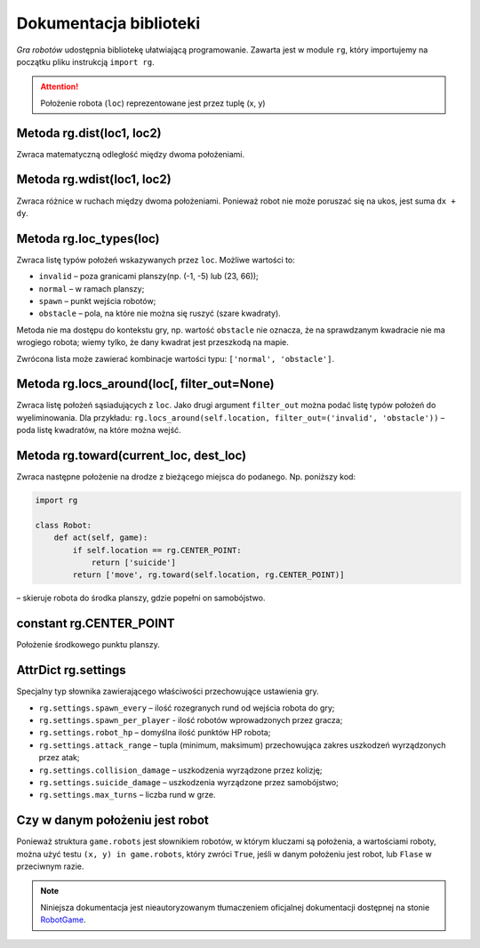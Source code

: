 Dokumentacja biblioteki
#######################

*Gra robotów* udostępnia bibliotekę ułatwiającą programowanie. Zawarta jest
w module ``rg``, który importujemy na początku pliku instrukcją ``import rg``.

.. attention::

    Położenie robota (``loc``) reprezentowane jest przez tuplę (x, y)

.. raw:: html

    <hr />

Metoda **rg.dist(loc1, loc2)**
*******************************

Zwraca matematyczną odległość między dwoma położeniami.

.. raw:: html

    <hr />

Metoda **rg.wdist(loc1, loc2)**
********************************

Zwraca różnice w ruchach między dwoma położeniami. Ponieważ robot nie może
poruszać się na ukos, jest suma ``dx + dy``.

.. raw:: html

    <hr />

Metoda **rg.loc_types(loc)**
*******************************

Zwraca listę typów położeń wskazywanych przez ``loc``. Możliwe wartości to:

* ``invalid`` – poza granicami planszy(np. (-1, -5) lub (23, 66));
* ``normal`` – w ramach planszy;
* ``spawn`` – punkt wejścia robotów;
* ``obstacle`` – pola, na które nie można się ruszyć (szare kwadraty).

Metoda nie ma dostępu do kontekstu gry, np. wartość ``obstacle`` nie oznacza,
że na sprawdzanym kwadracie nie ma wrogiego robota; wiemy tylko, że dany
kwadrat jest przeszkodą na mapie.

Zwrócona lista może zawierać kombinacje wartości typu: ``['normal', 'obstacle']``.

.. raw:: html

    <hr />

Metoda **rg.locs_around(loc[, filter_out=None)**
*************************************************

Zwraca listę położeń sąsiadujących z ``loc``. Jako drugi argument
``filter_out`` można podać listę typów położeń do wyeliminowania.
Dla przykładu: ``rg.locs_around(self.location, filter_out=('invalid', 'obstacle'))``
– poda listę kwadratów, na które można wejść.

.. raw:: html

    <hr />

Metoda **rg.toward(current_loc, dest_loc)**
********************************************

Zwraca następne położenie na drodze z bieżącego miejsca do podanego.
Np. poniższy kod:

.. code-block:: python

    import rg
    
    class Robot:
        def act(self, game):
            if self.location == rg.CENTER_POINT:
                return ['suicide']
            return ['move', rg.toward(self.location, rg.CENTER_POINT)]

– skieruje robota do środka planszy, gdzie popełni on samobójstwo.

.. raw:: html

    <hr />

constant **rg.CENTER_POINT**
*****************************

Położenie środkowego punktu planszy.

.. raw:: html

    <hr />

AttrDict **rg.settings**
*****************************

Specjalny typ słownika zawierającego właściwości przechowujące
ustawienia gry.

* ``rg.settings.spawn_every`` – ilość rozegranych rund od wejścia robota do gry;
* ``rg.settings.spawn_per_player`` - ilość robotów wprowadzonych przez gracza;
* ``rg.settings.robot_hp`` – domyślna ilość punktów HP robota;
* ``rg.settings.attack_range`` – tupla (minimum, maksimum) przechowująca
  zakres uszkodzeń wyrządzonych przez atak;
* ``rg.settings.collision_damage`` – uszkodzenia wyrządzone przez kolizję;
* ``rg.settings.suicide_damage`` – uszkodzenia wyrządzone przez samobójstwo;
* ``rg.settings.max_turns`` – liczba rund w grze.

.. raw:: html

    <hr />

Czy w danym położeniu jest robot
*********************************

Ponieważ struktura ``game.robots`` jest słownikiem robotów, w którym kluczami
są położenia, a wartościami roboty, można użyć testu ``(x, y) in game.robots``,
który zwróci ``True``, jeśli w danym położeniu jest robot, lub ``Flase``
w przeciwnym razie.

.. note::

    Niniejsza dokumentacja jest nieautoryzowanym tłumaczeniem oficjalnej dokumentacji
    dostępnej na stonie `RobotGame <https://robotgame.net>`_.
